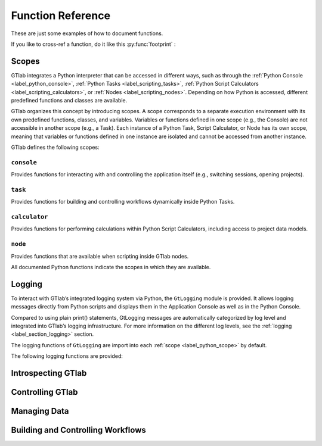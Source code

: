 Function Reference
==================

These are just some examples of how to document functions.

If you like to  cross-ref a function, do it like this :py:func:`footprint` :


.. _label_python_scope:
Scopes
------

GTlab integrates a Python interpreter that can be accessed in different ways, 
such as through the :ref:`Python Console <label_python_console>`, :ref:`Python Tasks <label_scripting_tasks>`, 
:ref:`Python Script Calculators <label_scripting_calculators>`, or :ref:`Nodes <label_scripting_nodes>`.
Depending on how Python is accessed, different predefined functions and classes are available.

GTlab organizes this concept by introducing scopes.
A scope corresponds to a separate execution environment with its own predefined functions, classes, and variables.
Variables or functions defined in one scope (e.g., the Console) are not accessible in another scope (e.g., a Task).
Each instance of a Python Task, Script Calculator, or Node has its own scope, meaning that variables or functions defined in one 
instance are isolated and cannot be accessed from another instance.

GTlab defines the following scopes:

.. _label-console-scope:
``console``
^^^^^^^^^^^
Provides functions for interacting with and controlling the application itself
(e.g., switching sessions, opening projects).

.. _label-task-scope:
``task``
^^^^^^^^
Provides functions for building and controlling workflows dynamically inside
Python Tasks.

.. _label-calculator-scope:
``calculator``
^^^^^^^^^^^^^^
Provides functions for performing calculations within Python Script Calculators,
including access to project data models.

.. _label-node-scope:
``node``
^^^^^^^^
Provides functions that are available when scripting inside GTlab nodes.

All documented Python functions indicate the scopes in which they are available.

.. |ref_console_scope| replace:: ``console``
.. |ref_calculator_scope| replace:: ``calculator``
.. |ref_task_scope| replace:: ``task``
.. |ref_node_scope| replace:: ``node``


Logging
---------

To interact with GTlab’s integrated logging system via Python, the ``GtLogging`` module is provided.
It allows logging messages directly from Python scripts and displays them in the Application Console as well as in the Python Console.

Compared to using plain print() statements, GtLogging messages are automatically categorized by log level and integrated into GTlab’s logging infrastructure.
For more information on the different log levels, see the :ref:`logging <label_section_logging>` section.

The logging functions of ``GtLogging`` are import into each :ref:`scope <label_python_scope>` by default.

The following logging functions are provided:

.. py:function:: gtDebug(msg: str)

   Logs a debug-level message.

   :param msg: The message to log.
   :type msg: str
   :scope: |ref_console_scope|, 
           |ref_calculator_scope|, 
           |ref_task_scope|, 
           |ref_node_scope|

.. py:function:: gtInfo(msg: str)

   Logs an info-level message.

   :param msg: The message to log.
   :type msg: str
   :scope: |ref_console_scope|, 
           |ref_calculator_scope|, 
           |ref_task_scope|, 
           |ref_node_scope|

.. py:function:: gtWarning(msg: str)

   Logs a warning-level message.

   :param msg: The message to log.
   :type msg: str
   :scope: |ref_console_scope|, 
           |ref_calculator_scope|, 
           |ref_task_scope|, 
           |ref_node_scope|

.. py:function:: gtError(msg: str)

   Logs an error-level message.

   :param msg: The message to log.
   :type msg: str
   :scope: |ref_console_scope|, 
           |ref_calculator_scope|, 
           |ref_task_scope|, 
           |ref_node_scope|

.. py:function:: gtFatal(msg: str)

   Logs a fatal-level message.

   :param msg: The message to log.
   :type msg: str
   :scope: |ref_console_scope|, 
           |ref_calculator_scope|, 
           |ref_task_scope|, 
           |ref_node_scope|


Introspecting GTlab
-------------------

.. py:function:: projectPath() -> str

   Returns the filesystem path of the currently opened project.

   :returns: The path of the current project.
   :rtype: str
   :raises: Warning if no project is currently open.
   :scope: |ref_console_scope|, 
           |ref_calculator_scope|, 
           |ref_task_scope|, 
           |ref_node_scope|


.. py:function:: envVars() -> dict

   Returns a dictionary of GTlab environment variables.

   :returns: A dictionary mapping environment variable names to their values.
   :rtype: dict
   :scope: |ref_console_scope|, 
           |ref_calculator_scope|, 
           |ref_task_scope|, 
           |ref_node_scope|


.. py:function:: footprint(only_active: bool = True) -> dict

   Returns a dictionary of module names and their versions.
   By default, it returns the application footprint, which includes all
   available modules in GTlab. If `only_active` is True, only the modules
   that are part of the data model of the current project are included.

   :param only_active: If True, only the currently active modules in the project are included.
                       Otherwise, all available modules in GTlab are returned.
   :type only_active: bool
   :returns: A dictionary mapping module names to their version strings.
   :rtype: dict
   :scope: |ref_console_scope|, 
           |ref_calculator_scope|, 
           |ref_task_scope|, 
           |ref_node_scope|


Controlling GTlab
-----------------

.. py:function:: switchSession(name: str)

   Switches to the session with the specified ``name``.

   :param name: The name of the session to switch to.
   :type name: str
   :scope: |ref_console_scope|


.. py:function:: openProject(projectIdOrPath: str) -> GtProject

   Opens a project either by its filesystem path or by its project ID. 
   Note that opening by project ID only works if the project is already part of the current session.

   :param projectIdOrPath: The filesystem path or the project ID of the project to be opened.
   :type projectIdOrPath: str
   :returns: The opened project, or None if the project could not be opened.
   :rtype: GtProject
   :scope: |ref_console_scope|


.. py:function:: currentProject() -> GtProject

   Returns the currently opened project.

   :returns: The currently opened project, or None if no project is open.
   :rtype: GtProject
   :scope: |ref_console_scope|


Managing Data
-------------

.. py:class:: GtObject

   .. py:method:: className() -> str

        Returns the class name (type name) of the object.

   .. py:method:: calcHash() -> str

        Returns the hash value of the current object.

        The hash value is a fingerprint of the object state,
        including all property values and child objects.
        Thus, if an object changes, the hash will change too.

   .. py:method:: clone() -> GtObject

        Creates a clone of the object. Note, that the new object
        is a free object and thus does not belong to any parent.

   .. py:method:: findGtChild(childName) -> GtObject

        Returns the first child element matching the object name of childName.
        If no element was found, it returns None. 

        :param childName: The object name of the the child to search for.
        :type childrenName: str

   .. py:method:: findGtChildren(childrenName="", objectClassName="") -> list[GtObject]

        Returns the direct children matching child_name and objectClassName.
        An empty string matches everything.

        :param childrenName: The object name of the the children to search for.
        :type childrenName: str
        :param objectClassName: If not empty, only children matching the class name are returned.
        :type objectClassName: str

   .. py:method:: findGtChildrenByClass(objectClassName="") -> list[GtObject]

        Returns the direct children matching their class name defined by ``objectClassName``.
        An empty string matches everything.

        :param objectClassName: If not empty, only children matching the class name are returned.
        :type objectClassName: str

   .. py:method:: findGtParent() -> GtObject

         Returns the parent object of the object if it exists. 
         Otherwise, ``None`` is returned.

   .. py:method:: findGtProperty(id: str) -> GtAbstractProperty

        Returns the property matching id. Returns ``None``, if not found.

        :note: The actual id might differ from the displayed property name!

        :param id: The property id to search for.
        :type id: str

   .. py:method:: findGtProperties() -> list[GtAbstractProperty]

        Returns all properties of the object.

   .. py:method:: propertyValue(id: str)

        Returns the value of the property with given ``id``.

        :raises: ``RuntimeError``, if the property does not exist.

        :param id: The property id to search for.
        :type id: str

   .. py:method:: setPropertyValue(id: str, value)

        Sets the value of the property with given ``id``.

        :raises: ``RuntimeError``, if the property does not exist.

        :param id: The property id to search for.
        :type id: str
        :param value: The value to set.

   .. py:method:: getPropertyContainerSize(id: str) -> int

        Returns the size of the property container given by `id`.

        :returns: The size of the container, -1 if *id* is invalid.

   .. py:method:: getPropertyContainerVal (containerId: str, index: int, memberId: str)

        Returns the member of the index-th entry in the container, i.e.
        something like ``container[index].memberId`` .

        :example: Accessing the *value* member in the 2. entry of the container *input_args*:
            ``getPropertyContainerVal('input_args', 2, 'value')``

        :param containerId: The identifier of the container.
        :param index: The index of the entry in the container.
        :param memberId: The id of the member to returns.
        :returns: The value in the container entry. Returns None, if not found.

   .. py:method:: setPropertyContainerVal (containerId: str, index: int, memberId: str, value)

        Sets the member of the index-th entry in the container, i.e.
        something like ``container[index].memberId = value`` .

        :example: Set the *name* member in the 2. entry of the container *input_args* to "myname":
            ``setPropertyContainerVal('input_args', 2, 'name', 'myname')``

        :param containerId: The identifier of the container.
        :param index: The index of the entry in the container.
        :param memberId: The id of the member to set.
        :param value: The value to set.
        :returns: True on success, otherwise False.

   .. py:method:: uuid(): str

        Returns the UUID of the object.

   .. py:method:: objectByUUID(uuid: str) -> GtObject

        Searches a child object, whose UUID is ``uuid``.
        
        :returns: The object matching the UUID. ``None``, if not found.


.. py:class:: GtAbstractProperty

   Base class for all properties of GTlab objects.
   Properties are attributes of objects havaing a value.
   Properties can be hierarchical, i.e. they can be nested and thus contain
   child properties.

   .. py:method:: findGtProperties() - >list[GtAbstractProperty]

        Returns all child / sub properties of the property.

   .. py:method:: findGtProperty(id: str) -> GtAbstractProperty

        Returns the child property matching id. Returns ``None``, if not found.

        :note: The actual id might differ from the displayed property name!

        :param id: The property id to search for.
        :type id: str

   .. py:method:: propertyValue(id: str)

        Returns the value of the sub-property with given ``id``.

        :raises: ``RuntimeError``, if the property does not exist.

        :param id: The property id to search for.
        :type id: str

        :returns: The value of the property. The return type depends on the property.

   .. py:method:: setPropertyValue(id: str, value)

        Sets the value of the sub-property with given ``id``.

        :raises: ``RuntimeError``, if the property does not exist.

        :param id: The property id to search for.
        :type id: str
        :param value: The value to set.

   .. py:method:: isActive() -> bool

       Returns, whether the property is active.

   .. py:method:: setActive(val: bool)

       Sets the property active / inactive.

   .. py:method:: isOptional() -> bool

       Returns, whether the property is optional.

   .. py:method:: setOptional(val: bool)

       Sets the property optional / required.


.. py:class:: GtProject(GtObject)

   Inherited from :py:class:`GtObject`.

   This class represents a project. 

   .. py:method:: path() -> str

      Returns the path to the project directory on the hard drive.

      :returns: The filesystem path of the project directory.
      :rtype: str

   .. py:method:: isOpen() -> bool

      Returns whether the project is currently open.

      :returns: True if the project is open, False otherwise.
      :rtype: bool

   .. py:method:: isValid() -> bool

      Returns whether the project data is successfully loaded.

      :returns: True if the project data is valid, False otherwise.
      :rtype: bool

   .. py:method:: runProcess(processId: str, save: bool = False) -> bool

      Starts the process with the given ID.

      :param processId: The ID of the process to start.
      :type processId: str
      :param save: Whether the results of the process should be saved. Default is False.
      :type save: bool
      :returns: True if the process executed successfully, False otherwise.
      :rtype: bool

   .. py:method:: findProcess(processId: str) -> GtTask

      Returns the process with the specified ID.

      :param processId: The ID of the process to retrieve.
      :type processId: str
      :returns: The process object with the given ID, or None if not found.
      :rtype: GtProcess (or the appropriate Python-wrapped object)

   .. py:method:: close(save: bool = False) -> bool

      Closes the project.

      :param save: Whether to save results before closing. Default is False.
      :type save: bool
      :returns: True if the project was closed successfully, False otherwise.
      :rtype: bool


Building and Controlling Workflows
----------------------------------

.. py:method:: findGtTask(name: str) -> GtTask

    Returns an existing GtTask by objectname

    :param name: The object name of the task to search for.
    :type name: str


.. py:class:: GtTask(GtObject)

   An executable task of the hub-spoke workflow engine.

   Inherited from :py:class:`GtObject`

   .. py:method:: run() -> bool

    Executes the task

    :return: True, on success. False otherwise.

   .. py:method:: deleteAllCalculators()

    Deletes all calculator appended to the given task.

   .. py:method:: hasWarnings() -> bool

    Returns state of warning flag.


.. py:class:: GtPyTask(GtTask)

   This class represents a python task.
   As such, additional settings like input and output 
   args can be defined via methods.

   Inherited from :py:class:`GtTask`

   .. py:method:: inputArgs() -> dict

      Returns all input arguments of the python task as a dict.

   .. py:method:: inputArg(argName: str)

      Returns the value of the input argument given by ``argName``.

      :raises: ``RuntimeError``, if the argument does not exist

   .. py:method:: setInputArg(argName: str, value)

      Sets the value of the input argument given by ``argName``.

      :raises: ``RuntimeError``, if the argument does not exist

   .. py:method:: outputArgs() -> dict

      Returns all output arguments of the python task as a dict.

   .. py:method:: outputArg(argName: str)

      Returns the value of the output argument given by ``argName``.

      :raises: ``RuntimeError``, if the argument does not exist

   
